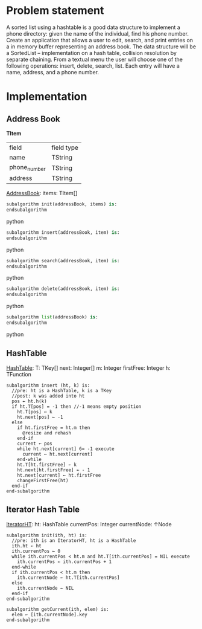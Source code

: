 * Problem statement
   A sorted list using a hashtable is a good data structure to implement a phone directory: given the name of the individual, find his phone number.
   Create an application that allows a user to edit, search, and print entries on a in memory buffer representing an address book. The data structure will be a SortedList – implementation on a hash table, collision resolution by separate chaining. From a textual menu the user will choose one of the following operations: insert, delete, search, list. Each entry will have a name, address, and a phone number.
   
* Implementation

** Address Book

  ***TItem***
  | field        | field type |
  | name         | TString    |
  | phone_number | TString    |
  | address      | TString    |
  
  _AddressBook_:
    items: TItem[]
    

#+BEGIN_SRC python
  subalgorithm init(addressBook, items) is:
  endsubalgorithm
#+END_SRC python
    

#+BEGIN_SRC python
  subalgorithm insert(addressBook, item) is:
  endsubalgorithm
#+END_SRC python


#+BEGIN_SRC python
  subalgorithm search(addressBook, item) is:
  endsubalgorithm
#+END_SRC python


#+BEGIN_SRC python
  subalgorithm delete(addressBook, item) is:
  endsubalgorithm
#+END_SRC python


#+BEGIN_SRC python
  subalgorithm list(addressBook) is:
  endsubalgorithm
#+END_SRC python

** HashTable
  _HashTable_:
    T: TKey[]
    next: Integer[]
    m: Integer
    firstFree: Integer
    h: TFunction
    
    #+BEGIN_SRC
      subalgorithm insert (ht, k) is:
        //pre: ht is a HashTable, k is a TKey
        //post: k was added into ht
        pos ← ht.h(k)
        if ht.T[pos] = -1 then //-1 means empty position
          ht.T[pos] ← k
          ht.next[pos] ← -1
        else
          if ht.firstFree = ht.m then
            @resize and rehash
          end-if
          current ← pos
          while ht.next[current] 6= -1 execute
            current ← ht.next[current]
          end-while
          ht.T[ht.firstFree] ← k
          ht.next[ht.firstFree] ← - 1
          ht.next[current] ← ht.firstFree
          changeFirstFree(ht)
        end-if
      end-subalgorithm
    #+END_SRC

** Iterator Hash Table
  _IteratorHT_:
    ht: HashTable
    currentPos: Integer
    currentNode: ↑Node
    
  #+BEGIN_SRC
    subalgorithm init(ith, ht) is:
      //pre: ith is an IteratorHT, ht is a HashTable
      ith.ht ← ht
      ith.currentPos ← 0
      while ith.currentPos < ht.m and ht.T[ith.currentPos] = NIL execute
        ith.currentPos ← ith.currentPos + 1
      end-while
      if ith.currentPos < ht.m then
        ith.currentNode ← ht.T[ith.currentPos]
      else
        ith.currentNode ← NIL
      end-if
    end-subalgorithm
  #+END_SRC
  
  #+BEGIN_SRC
  subalgorithm getCurrent(ith, elem) is:
    elem ← [ith.currentNode].key
  end-subalgorithm
  #+END_SRC

